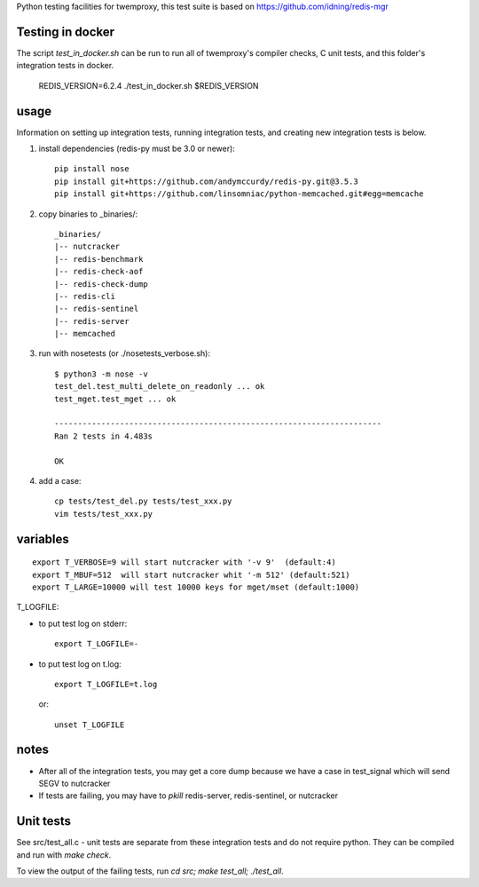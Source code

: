 Python testing facilities for twemproxy, this test suite is based on https://github.com/idning/redis-mgr

Testing in docker
=================

The script `test_in_docker.sh` can be run to run all of twemproxy's compiler checks, C unit tests, and this folder's integration tests in docker.

    REDIS_VERSION=6.2.4
    ./test_in_docker.sh $REDIS_VERSION

usage
=====

Information on setting up integration tests, running integration tests, and creating new integration tests is below.

1. install dependencies (redis-py must be 3.0 or newer)::

    pip install nose
    pip install git+https://github.com/andymccurdy/redis-py.git@3.5.3
    pip install git+https://github.com/linsomniac/python-memcached.git#egg=memcache

2. copy binaries to _binaries/::

    _binaries/
    |-- nutcracker
    |-- redis-benchmark
    |-- redis-check-aof
    |-- redis-check-dump
    |-- redis-cli
    |-- redis-sentinel
    |-- redis-server
    |-- memcached

3. run with nosetests (or ./nosetests_verbose.sh)::

    $ python3 -m nose -v
    test_del.test_multi_delete_on_readonly ... ok
    test_mget.test_mget ... ok

    ----------------------------------------------------------------------
    Ran 2 tests in 4.483s

    OK

4. add a case::

    cp tests/test_del.py tests/test_xxx.py
    vim tests/test_xxx.py



variables
=========
::

    export T_VERBOSE=9 will start nutcracker with '-v 9'  (default:4)
    export T_MBUF=512  will start nutcracker whit '-m 512' (default:521)
    export T_LARGE=10000 will test 10000 keys for mget/mset (default:1000)

T_LOGFILE:

- to put test log on stderr::

    export T_LOGFILE=-

- to put test log on t.log::

    export T_LOGFILE=t.log

  or::

    unset T_LOGFILE


notes
=====

- After all of the integration tests, you may get a core dump because we have a case in test_signal which will send SEGV to nutcracker

- If tests are failing, you may have to `pkill` redis-server, redis-sentinel, or nutcracker

Unit tests
==========

See src/test_all.c - unit tests are separate from these integration tests and do not require python. They can be compiled and run with `make check`.

To view the output of the failing tests, run `cd src; make test_all; ./test_all`.

